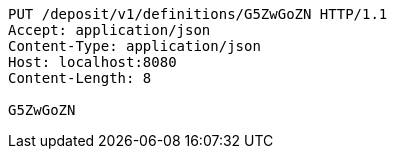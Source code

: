 [source,http,options="nowrap"]
----
PUT /deposit/v1/definitions/G5ZwGoZN HTTP/1.1
Accept: application/json
Content-Type: application/json
Host: localhost:8080
Content-Length: 8

G5ZwGoZN
----